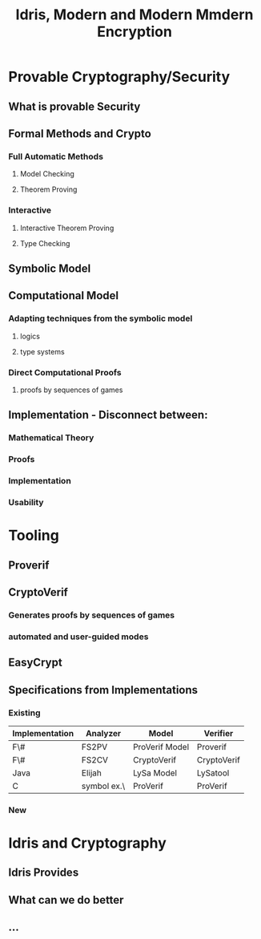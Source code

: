 #+TITLE: Idris, Modern and Modern Mmdern Encryption


* Provable Cryptography/Security
** What is provable Security
** Formal Methods and Crypto
*** Full Automatic Methods
**** Model Checking
**** Theorem Proving
*** Interactive
**** Interactive Theorem Proving
**** Type Checking

** Symbolic Model
** Computational Model
*** Adapting techniques from the symbolic model
**** logics
**** type systems
*** Direct Computational Proofs
**** proofs by sequences of games
** Implementation - Disconnect between:
*** Mathematical Theory
*** Proofs
*** Implementation
*** Usability
* Tooling
** Proverif
** CryptoVerif
*** Generates proofs by sequences of games
*** automated and user-guided modes
** EasyCrypt
** Specifications from Implementations
*** Existing
| Implementation | Analyzer    | Model          | Verifier    |
|----------------+-------------+----------------+-------------|
| F\#            | FS2PV       | ProVerif Model | Proverif    |
| F\#            | FS2CV       | CryptoVerif    | CryptoVerif |
| Java           | Elijah      | LySa Model     | LySatool    |
| C              | symbol ex.\ | ProVerif       | ProVerif    |
*** New


* Idris and Cryptography
** Idris Provides
** What can we do better
** ...


